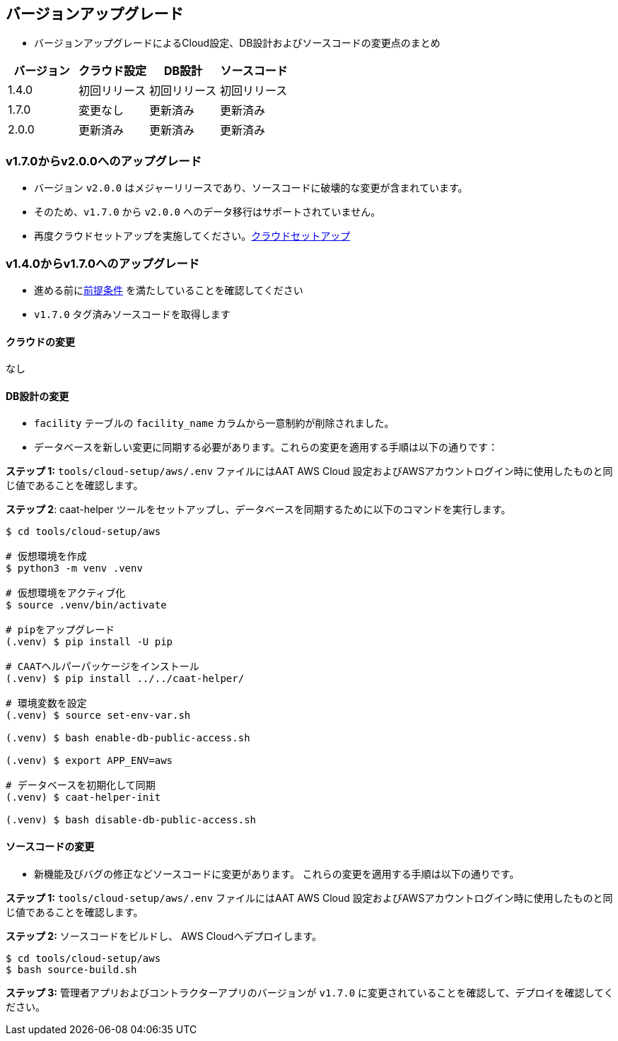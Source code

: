 
[[version-upgrade]]
== バージョンアップグレード

*  バージョンアップグレードによるCloud設定、DB設計およびソースコードの変更点のまとめ
|===
^|バージョン ^| クラウド設定 ^| DB設計 ^| ソースコード

^|1.4.0 ^|初回リリース ^|初回リリース ^|初回リリース

^|1.7.0 ^|変更なし ^|更新済み ^|更新済み

^|2.0.0 ^|更新済み ^|更新済み ^|更新済み

|===


=== v1.7.0からv2.0.0へのアップグレード

* バージョン `v2.0.0` はメジャーリリースであり、ソースコードに破壊的な変更が含まれています。
* そのため、`v1.7.0` から `v2.0.0` へのデータ移行はサポートされていません。
* 再度クラウドセットアップを実施してください。<<environment-setup, クラウドセットアップ>>


=== v1.4.0からv1.7.0へのアップグレード

* 進める前に<<prerequisites,前提条件>> を満たしていることを確認してください
* `v1.7.0` タグ済みソースコードを取得します

==== クラウドの変更
なし

==== DB設計の変更
* `facility` テーブルの `facility_name` カラムから一意制約が削除されました。
* データベースを新しい変更に同期する必要があります。これらの変更を適用する手順は以下の通りです：

**ステップ 1:** `tools/cloud-setup/aws/.env` ファイルにはAAT AWS Cloud 設定およびAWSアカウントログイン時に使用したものと同じ値であることを確認します。

**ステップ 2**: caat-helper ツールをセットアップし、データベースを同期するために以下のコマンドを実行します。

[source,shell]
----
$ cd tools/cloud-setup/aws

# 仮想環境を作成
$ python3 -m venv .venv

# 仮想環境をアクティブ化
$ source .venv/bin/activate

# pipをアップグレード
(.venv) $ pip install -U pip

# CAATヘルパーパッケージをインストール
(.venv) $ pip install ../../caat-helper/

# 環境変数を設定
(.venv) $ source set-env-var.sh

(.venv) $ bash enable-db-public-access.sh

(.venv) $ export APP_ENV=aws

# データベースを初期化して同期
(.venv) $ caat-helper-init

(.venv) $ bash disable-db-public-access.sh

----

==== ソースコードの変更
* 新機能及びバグの修正などソースコードに変更があります。 これらの変更を適用する手順は以下の通りです。

**ステップ 1:** `tools/cloud-setup/aws/.env` ファイルにはAAT AWS Cloud 設定およびAWSアカウントログイン時に使用したものと同じ値であることを確認します。


**ステップ 2:** ソースコードをビルドし、 AWS Cloudへデプロイします。

[source,shell]
----
$ cd tools/cloud-setup/aws
$ bash source-build.sh
----

**ステップ 3:** 管理者アプリおよびコントラクターアプリのバージョンが `v1.7.0`  に変更されていることを確認して、デプロイを確認してください。
